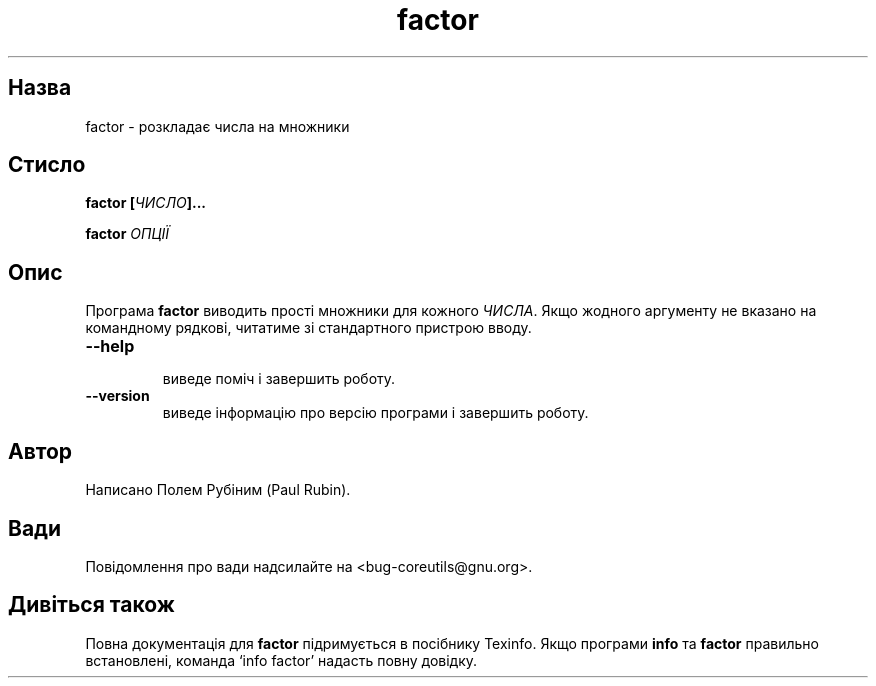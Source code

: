 ." © 2005-2007 DLOU, GNU FDL
." URL: <http://docs.linux.org.ua/index.php/Man_Contents>
." Supported by <docs@linux.org.ua>
."
." Permission is granted to copy, distribute and/or modify this document
." under the terms of the GNU Free Documentation License, Version 1.2
." or any later version published by the Free Software Foundation;
." with no Invariant Sections, no Front-Cover Texts, and no Back-Cover Texts.
." 
." A copy of the license is included  as a file called COPYING in the
." main directory of the man-pages-* source package.
."
." This manpage has been automatically generated by wiki2man.py
." This tool can be found at: <http://wiki2man.sourceforge.net>
." Please send any bug reports, improvements, comments, patches, etc. to
." E-mail: <wiki2man-develop@lists.sourceforge.net>.

.TH "factor" "1" "2007-10-27-16:31" "© 2005-2007 DLOU, GNU FDL" "2007-10-27-16:31"

.SH " Назва "
.PP
factor \- розкладає числа на множники 

.SH " Стисло "
.PP
\fBfactor [\fR\fIЧИСЛО\fR\fB]...\fR 

.br

\fBfactor \fR\fIОПЦІЇ\fR 

.SH " Опис "
.PP
Програма \fBfactor\fR виводить прості множники для кожного \fIЧИСЛА\fR. Якщо жодного аргументу не вказано на командному рядкові, читатиме зі стандартного пристрою вводу. 

.TP
.B \fB\-\-help\fR
 виведе поміч і завершить роботу. 

.TP
.B \fB\-\-version\fR
 виведе інформацію про версію програми і завершить роботу. 

.SH " Автор "
.PP
Написано Полем Рубіним (Paul Rubin). 

.SH " Вади "
.PP
Повідомлення про вади надсилайте на <bug\-coreutils@gnu.org>. 

.SH " Дивіться також "
.PP
Повна документація для \fBfactor\fR підримується в посібнику Texinfo. Якщо програми \fBinfo\fR та \fBfactor\fR правильно встановлені, команда `info factor' надасть повну довідку.  


